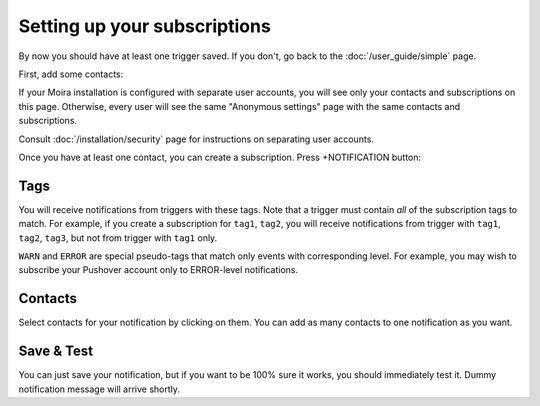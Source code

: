 Setting up your subscriptions
=============================

By now you should have at least one trigger saved. If you don't, go back to the :doc:`/user_guide/simple` page.

First, add some contacts:

.. image:: ../_static/contacts.png
   :alt: contacts settings

If your Moira installation is configured with separate user accounts, you will see only your contacts
and subscriptions on this page. Otherwise, every user will see the same "Anonymous settings" page with
the same contacts and subscriptions.

Consult :doc:`/installation/security` page for instructions on separating user accounts.

Once you have at least one contact, you can create a subscription. Press +NOTIFICATION button:

.. image:: ../_static/notifications.png
   :alt: notification settings


Tags
^^^^

You will receive notifications from triggers with these tags. Note that a trigger must contain *all*
of the subscription tags to match. For example, if you create a subscription for ``tag1``, ``tag2``,
you will receive notifications from trigger with ``tag1``, ``tag2``, ``tag3``, but not from trigger
with ``tag1`` only.

``WARN`` and ``ERROR`` are special pseudo-tags that match only events with corresponding level. For example,
you may wish to subscribe your Pushover account only to ERROR-level notifications.


Contacts
^^^^^^^^

Select contacts for your notification by clicking on them. You can add as many contacts to one notification
as you want.


Save & Test
^^^^^^^^^^^

You can just save your notification, but if you want to be 100% sure it works, you should immediately test it.
Dummy notification message will arrive shortly.
